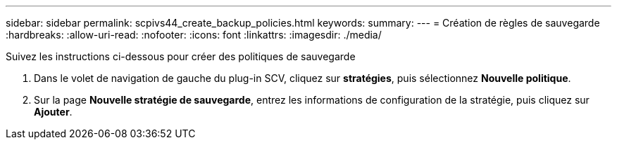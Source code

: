 ---
sidebar: sidebar 
permalink: scpivs44_create_backup_policies.html 
keywords:  
summary:  
---
= Création de règles de sauvegarde
:hardbreaks:
:allow-uri-read: 
:nofooter: 
:icons: font
:linkattrs: 
:imagesdir: ./media/


[role="lead"]
Suivez les instructions ci-dessous pour créer des politiques de sauvegarde

. Dans le volet de navigation de gauche du plug-in SCV, cliquez sur *stratégies*, puis sélectionnez *Nouvelle politique*.
. Sur la page *Nouvelle stratégie de sauvegarde*, entrez les informations de configuration de la stratégie, puis cliquez sur *Ajouter*.

